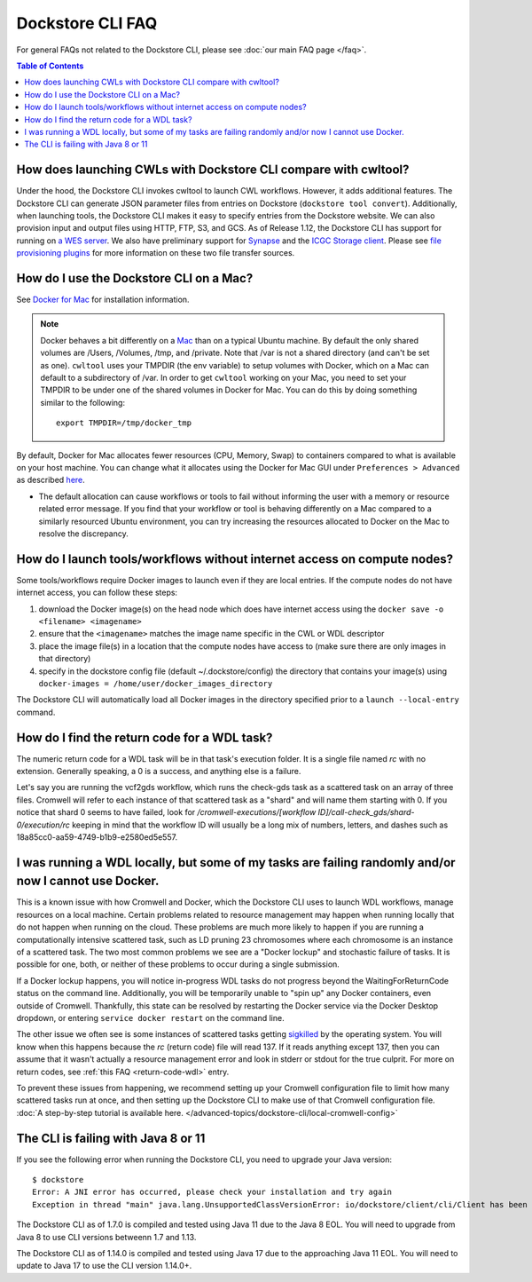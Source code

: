Dockstore CLI FAQ
=================

For general FAQs not related to the Dockstore CLI, please see :doc:`our main FAQ page </faq>`.

.. contents:: Table of Contents
  :local:

How does launching CWLs with Dockstore CLI compare with cwltool?
----------------------------------------------------------------

Under the hood, the Dockstore CLI invokes cwltool to launch CWL workflows. However, it adds additional features. The Dockstore CLI can generate JSON parameter files from
entries on Dockstore (``dockstore tool convert``). 
Additionally, when launching tools, the Dockstore CLI makes it easy to specify entries
from the Dockstore website. We can also provision input and output files using HTTP,
FTP, S3, and GCS. As of Release 1.12, the Dockstore CLI has support for running on `a WES server <https://github.com/ga4gh/workflow-execution-service-schemas>`__. We also have preliminary support for `Synapse <https://www.synapse.org/>`__ and the `ICGC Storage
client <https://docs.icgc.org/download/guide/#score-client-usage>`__. Please see `file provisioning plugins <https://github.com/dockstore/dockstore-cli/tree/master/dockstore-file-plugin-parent>`__
for more information on these two file transfer sources.

.. _how-do-i-use-the-dockstore-cli-on-a-mac:

How do I use the Dockstore CLI on a Mac?
----------------------------------------

See `Docker for Mac <https://docs.docker.com/engine/installation/mac/>`__ for installation information.

.. note:: Docker behaves a bit differently on a
    `Mac <https://docs.docker.com/docker-for-mac/osxfs/#/namespaces>`__ than
    on a typical Ubuntu machine. By default the only shared volumes are
    /Users, /Volumes, /tmp, and /private. Note that /var is not a shared
    directory (and can't be set as one). ``cwltool`` uses your TMPDIR (the
    env variable) to setup volumes with Docker, which on a Mac can default
    to a subdirectory of /var. In order to get ``cwltool`` working on your
    Mac, you need to set your TMPDIR to be under one of the shared volumes
    in Docker for Mac. You can do this by doing something similar to the
    following:
    ::

        export TMPDIR=/tmp/docker_tmp

By default, Docker for Mac allocates fewer resources (CPU, Memory, Swap)
to containers compared to what is available on your host machine. You
can change what it allocates using the Docker for Mac GUI under
``Preferences > Advanced`` as described
`here <https://docs.docker.com/docker-for-mac/#advanced>`__.

* The default allocation can cause workflows or tools to fail without informing the user with a memory or resource related error message. If you find that your workflow or tool is behaving differently on a Mac compared to a similarly resourced Ubuntu environment, you can try increasing the resources allocated to Docker on the Mac to resolve the discrepancy.

How do I launch tools/workflows without internet access on compute nodes?
-------------------------------------------------------------------------

Some tools/workflows require Docker images to launch even if they are
local entries. If the compute nodes do not have internet access, you can
follow these steps:

1. download the Docker image(s) on the head node which does have internet access using the ``docker save -o <filename> <imagename>``
2. ensure that the ``<imagename>`` matches the image name specific in the CWL or WDL descriptor 
3. place the image file(s) in a location that the compute nodes have access to (make sure there are only images in that directory)
4. specify in the dockstore config file (default ~/.dockstore/config) the directory that contains your image(s) using ``docker-images = /home/user/docker_images_directory``

The Dockstore CLI will automatically load all Docker images in the
directory specified prior to a ``launch --local-entry`` command.

.. _return-code-wdl:

How do I find the return code for a WDL task?
---------------------------------------------

The numeric return code for a WDL task will be in that task's execution folder. It is a single file named `rc` with no extension. Generally speaking, a 0 is a success, and anything else is a failure.

Let's say you are running the vcf2gds workflow, which runs the check-gds task as a scattered task on an array of three files. Cromwell will refer to each instance of that scattered task as a "shard" and will name them starting with 0. If you notice that shard 0 seems to have failed, look for `/cromwell-executions/[workflow ID]/call-check_gds/shard-0/execution/rc` keeping in mind that the workflow ID will usually be a long mix of numbers, letters, and dashes such as 18a85cc0-aa59-4749-b1b9-e2580ed5e557.


.. _cromwell-docker-lockup:

I was running a WDL locally, but some of my tasks are failing randomly and/or now I cannot use Docker.
------------------------------------------------------------------------------------------------------

This is a known issue with how Cromwell and Docker, which the Dockstore CLI uses to launch WDL workflows, manage resources on a local machine. Certain problems related to resource management may happen when running locally that do not happen when running on the cloud. These problems are much more likely to happen if you are running a computationally intensive scattered task, such as LD pruning 23 chromosomes where each chromosome is an instance of a scattered task. The two most common problems we see are a "Docker lockup" and stochastic failure of tasks. It is possible for one, both, or neither of these problems to occur during a single submission.

If a Docker lockup happens, you will notice in-progress WDL tasks do not progress beyond the WaitingForReturnCode status on the command line. Additionally, you will be temporarily unable to "spin up" any Docker containers, even outside of Cromwell. Thankfully, this state can be resolved by restarting the Docker service via the Docker Desktop dropdown, or entering ``service docker restart`` on the command line.

The other issue we often see is some instances of scattered tasks getting `sigkilled <https://www.gnu.org/software/libc/manual/html_node/Termination-Signals.html>`__ by the operating system. You will know when this happens because the `rc` (return code) file will read 137. If it reads anything except 137, then you can assume that it wasn't actually a resource management error and look in stderr or stdout for the true culprit. For more on return codes, see :ref:`this FAQ <return-code-wdl>` entry.

To prevent these issues from happening, we recommend setting up your Cromwell configuration file to limit how many scattered tasks run at once, and then setting up the Dockstore CLI to make use of that Cromwell configuration file. :doc:`A step-by-step tutorial is available here. </advanced-topics/dockstore-cli/local-cromwell-config>`

The CLI is failing with Java 8 or 11
------------------------------------

If you see the following error when running the Dockstore CLI, you need
to upgrade your Java version:

::

    $ dockstore
    Error: A JNI error has occurred, please check your installation and try again
    Exception in thread "main" java.lang.UnsupportedClassVersionError: io/dockstore/client/cli/Client has been compiled by a more recent version of the Java Runtime (class file version 55.0), this version of the Java Runtime only recognizes class file versions up to 52.0

The Dockstore CLI as of 1.7.0 is compiled and tested using Java 11 due
to the Java 8 EOL. You will need to upgrade from Java 8 to use CLI versions betweenn 1.7 and 1.13.

The Dockstore CLI as of 1.14.0 is compiled and tested using Java 17 due
to the approaching Java 11 EOL. You will need to update to Java 17 to use the CLI version 1.14.0+.

.. discourse::
    :topic_identifier: 6481
